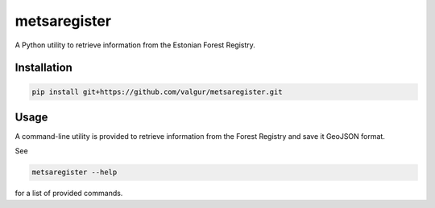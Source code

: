 =============
metsaregister
=============


.. image:: https://img.shields.io/travis/valgur/metsaregister.svg
        :target: https://travis-ci.org/valgur/metsaregister

.. image:: https://codecov.io/gh/valgur/metsaregister/branch/master/graph/badge.svg
    :target: https://codecov.io/gh/valgur/metsaregister



A Python utility to retrieve information from the Estonian Forest Registry.


Installation
------------

.. code-block:: console

    pip install git+https://github.com/valgur/metsaregister.git

Usage
-----

A command-line utility is provided to retrieve information from the Forest Registry and save it GeoJSON format.

See

.. code-block:: console

    metsaregister --help

for a list of provided commands.
